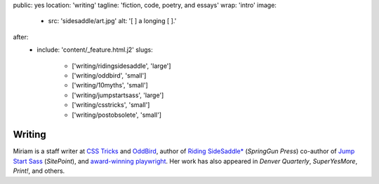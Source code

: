 public: yes
location: 'writing'
tagline: 'fiction, code, poetry, and essays'
wrap: 'intro'
image:
  - src: 'sidesaddle/art.jpg'
    alt: '[  ] a longing [  ].'
after:
  - include: 'content/_feature.html.j2'
    slugs:
      - ['writing/ridingsidesaddle', 'large']
      - ['writing/oddbird', 'small']
      - ['writing/10myths', 'small']
      - ['writing/jumpstartsass', 'large']
      - ['writing/csstricks', 'small']
      - ['writing/postobsolete', 'small']


*******
Writing
*******

Miriam is
a staff writer at `CSS Tricks`_ and `OddBird`_,
author of `Riding SideSaddle*`_ (*SpringGun Press*)
co-author of `Jump Start Sass`_ (*SitePoint*),
and `award-winning playwright`_.
Her work has also appeared in
*Denver Quarterly*, *SuperYesMore*, *Print!*,
and others.

.. _CSS Tricks: 'https://css-tricks.com/author/miriam/'
.. _OddBird: 'http://oddbird.net/authors/miriam/'
.. _Riding SideSaddle*: 'ridingsidesaddle/'
.. _Jump Start Sass: 'jumpstartsass/'
.. _The Post-Obsolete Book: 'post-obsolete/'
.. _award-winning playwright: 'true-west-award/'
